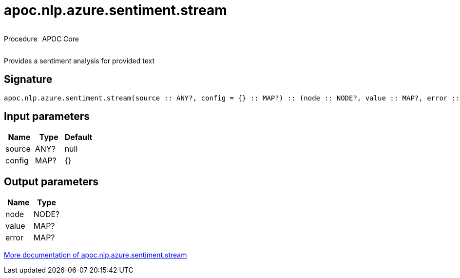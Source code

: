 ////
This file is generated by DocsTest, so don't change it!
////

= apoc.nlp.azure.sentiment.stream
:description: This section contains reference documentation for the apoc.nlp.azure.sentiment.stream procedure.



++++
<div style='display:flex'>
<div class='paragraph type procedure'><p>Procedure</p></div>
<div class='paragraph release core' style='margin-left:10px;'><p>APOC Core</p></div>
</div>
++++

Provides a sentiment analysis for provided text

== Signature

[source]
----
apoc.nlp.azure.sentiment.stream(source :: ANY?, config = {} :: MAP?) :: (node :: NODE?, value :: MAP?, error :: MAP?)
----

== Input parameters
[.procedures, opts=header]
|===
| Name | Type | Default 
|source|ANY?|null
|config|MAP?|{}
|===

== Output parameters
[.procedures, opts=header]
|===
| Name | Type 
|node|NODE?
|value|MAP?
|error|MAP?
|===

xref::nlp/azure.adoc[More documentation of apoc.nlp.azure.sentiment.stream,role=more information]

